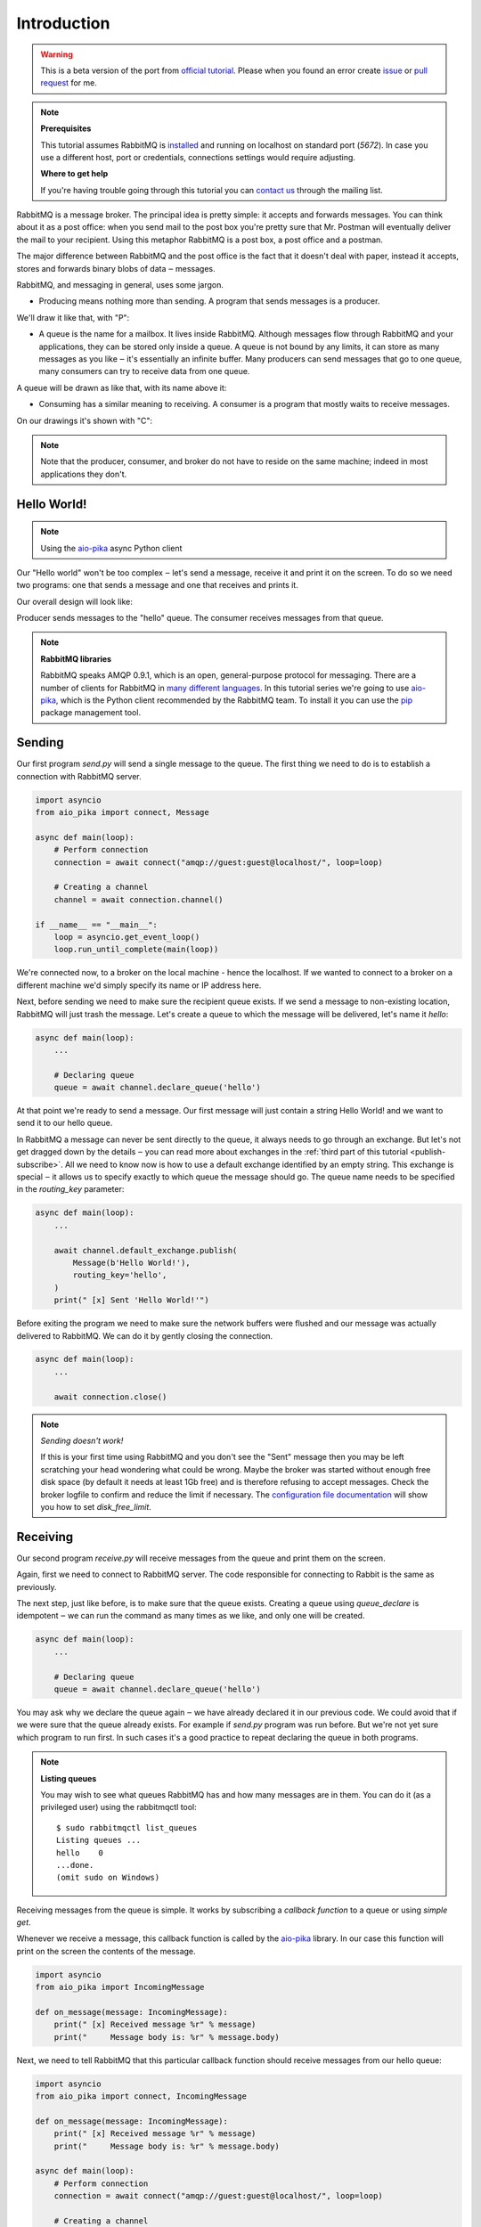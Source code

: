 .. _issue: https://github.com/mosquito/aio-pika/issues
.. _pull request: https://github.com/mosquito/aio-pika/compare
.. _aio-pika: https://github.com/mosquito/aio-pika
.. _official tutorial: https://www.rabbitmq.com/tutorials/tutorial-one-python.html
.. _introduction:

Introduction
============

.. warning::

    This is a beta version of the port from `official tutorial`_. Please when you found an
    error create `issue`_ or `pull request`_ for me.


.. note::

    **Prerequisites**

    This tutorial assumes RabbitMQ is installed_ and running on localhost on standard port (`5672`).
    In case you use a different host, port or credentials, connections settings would require adjusting.

    .. _installed: https://www.rabbitmq.com/download.html

    **Where to get help**

    If you're having trouble going through this tutorial you can `contact us`_ through the mailing list.

    .. _contact us: https://groups.google.com/forum/#!forum/rabbitmq-users


RabbitMQ is a message broker. The principal idea is pretty simple: it accepts and forwards messages.
You can think about it as a post office: when you send mail to the post box you're pretty sure that
Mr. Postman will eventually deliver the mail to your recipient. Using this metaphor RabbitMQ is a
post box, a post office and a postman.

The major difference between RabbitMQ and the post office is the fact that it doesn't deal with
paper, instead it accepts, stores and forwards binary blobs of data ‒ messages.

RabbitMQ, and messaging in general, uses some jargon.

* Producing means nothing more than sending. A program that sends messages is a producer.

We'll draw it like that, with "P":

.. image:: /_static/tutorial/producer.png
   :align: center

* A queue is the name for a mailbox. It lives inside RabbitMQ.
  Although messages flow through RabbitMQ and your applications,
  they can be stored only inside a queue. A queue is not bound by
  any limits, it can store as many messages as you like ‒ it's essentially
  an infinite buffer. Many producers can send messages that go to one queue,
  many consumers can try to receive data from one queue.

A queue will be drawn as like that, with its name above it:

.. image:: /_static/tutorial/queue.png
   :align: center

* Consuming has a similar meaning to receiving. A consumer is a
  program that mostly waits to receive messages.

On our drawings it's shown with "C":

.. image:: /_static/tutorial/consumer.png
   :align: center

.. note::
    Note that the producer, consumer, and broker do not have to reside on the same machine;
    indeed in most applications they don't.


Hello World!
++++++++++++

.. note::
    Using the `aio-pika`_ async Python client

Our "Hello world" won't be too complex ‒ let's send a message, receive it and
print it on the screen. To do so we need two programs: one that sends a
message and one that receives and prints it.

Our overall design will look like:

.. image:: /_static/tutorial/python-one-overall.png
   :align: center

Producer sends messages to the "hello" queue. The consumer receives messages from that queue.

.. note::

    **RabbitMQ libraries**

    RabbitMQ speaks AMQP 0.9.1, which is an open, general-purpose protocol for messaging.
    There are a number of clients for RabbitMQ in `many different languages`_.
    In this tutorial series we're going to use `aio-pika`_,
    which is the Python client recommended by the RabbitMQ team.
    To install it you can use the `pip`_ package management tool.

    .. _many different languages: https://www.rabbitmq.com/devtools.html
    .. _pip: https://pip.pypa.io/en/stable/quickstart/


Sending
+++++++

.. image:: /_static/tutorial/sending.png
   :align: center

Our first program *send.py* will send a single message to the queue. The first
thing we need to do is to establish a connection with RabbitMQ server.


.. code-block:: python

    import asyncio
    from aio_pika import connect, Message

    async def main(loop):
        # Perform connection
        connection = await connect("amqp://guest:guest@localhost/", loop=loop)

        # Creating a channel
        channel = await connection.channel()

    if __name__ == "__main__":
        loop = asyncio.get_event_loop()
        loop.run_until_complete(main(loop))

We're connected now, to a broker on the local machine - hence the localhost.
If we wanted to connect to a broker on a different machine we'd simply specify
its name or IP address here.

Next, before sending we need to make sure the recipient queue exists.
If we send a message to non-existing location, RabbitMQ will just trash the message.
Let's create a queue to which the message will be delivered, let's name it *hello*:

.. code-block:: python

    async def main(loop):
        ...

        # Declaring queue
        queue = await channel.declare_queue('hello')


At that point we're ready to send a message. Our first message will just contain a
string Hello World! and we want to send it to our hello queue.

In RabbitMQ a message can never be sent directly to the queue, it always needs
to go through an exchange. But let's not get dragged down by the details ‒ you
can read more about exchanges in the :ref:`third part of this tutorial <publish-subscribe>`. All we need to
know now is how to use a default exchange identified by an empty string.
This exchange is special ‒ it allows us to specify exactly to which queue the
message should go. The queue name needs to be specified in the *routing_key* parameter:

.. code-block:: python

    async def main(loop):
        ...

        await channel.default_exchange.publish(
            Message(b'Hello World!'),
            routing_key='hello',
        )
        print(" [x] Sent 'Hello World!'")

Before exiting the program we need to make sure the network buffers were flushed and our
message was actually delivered to RabbitMQ. We can do it by gently closing the connection.

.. code-block:: python

    async def main(loop):
        ...

        await connection.close()

.. note::

    *Sending doesn't work!*

    If this is your first time using RabbitMQ and you don't see the "Sent" message
    then you may be left scratching your head wondering what could be wrong.
    Maybe the broker was started without enough free disk space (by default it
    needs at least 1Gb free) and is therefore refusing to accept messages.
    Check the broker logfile to confirm and reduce the limit if necessary.
    The `configuration file documentation`_ will show you how to set *disk_free_limit*.

    .. _configuration file documentation: http://www.rabbitmq.com/configure.html#config-items


Receiving
+++++++++

.. image:: /_static/tutorial/receiving.png
   :align: center

Our second program *receive.py* will receive messages from the queue and print them on the screen.

Again, first we need to connect to RabbitMQ server. The code responsible for connecting to
Rabbit is the same as previously.

The next step, just like before, is to make sure that the queue exists.
Creating a queue using *queue_declare* is idempotent ‒ we can run the
command as many times as we like, and only one will be created.

.. code-block:: python

    async def main(loop):
        ...

        # Declaring queue
        queue = await channel.declare_queue('hello')


You may ask why we declare the queue again ‒ we have already declared it in
our previous code. We could avoid that if we were sure that the queue already exists.
For example if *send.py* program was run before. But we're not yet sure which program
to run first. In such cases it's a good practice to repeat declaring the queue in both programs.


.. note::
    **Listing queues**

    You may wish to see what queues RabbitMQ has and how many messages are in them.
    You can do it (as a privileged user) using the rabbitmqctl tool:

    ::

        $ sudo rabbitmqctl list_queues
        Listing queues ...
        hello    0
        ...done.
        (omit sudo on Windows)

Receiving messages from the queue is simple. It works by subscribing a `callback function` to a queue or using `simple
get`.

Whenever we receive a message, this callback function is called by the `aio-pika`_ library.
In our case this function will print on the screen the contents of the message.

.. code-block:: python

    import asyncio
    from aio_pika import IncomingMessage

    def on_message(message: IncomingMessage):
        print(" [x] Received message %r" % message)
        print("     Message body is: %r" % message.body)


Next, we need to tell RabbitMQ that this particular callback function should receive
messages from our hello queue:

.. code-block:: python

    import asyncio
    from aio_pika import connect, IncomingMessage

    def on_message(message: IncomingMessage):
        print(" [x] Received message %r" % message)
        print("     Message body is: %r" % message.body)

    async def main(loop):
        # Perform connection
        connection = await connect("amqp://guest:guest@localhost/", loop=loop)

        # Creating a channel
        channel = await connection.channel()

        # Declaring queue
        queue = await channel.declare_queue('hello')

        # Start listening the queue with name 'hello'
        await queue.consume(on_message, no_ack=True)

    if __name__ == "__main__":
        loop = asyncio.get_event_loop()
        loop.add_callback(main(loop))

        # we enter a never-ending loop that waits for data and runs callbacks whenever necessary.
        loop.run_forever()

The *no_ack* parameter will be described :ref:`later on <work-queues>`.

Putting it all together
+++++++++++++++++++++++

Full code for *send.py*:

.. code-block:: python

    import asyncio
    from aio_pika import connect, Message

    async def main(loop):
        # Perform connection
        connection = await connect("amqp://guest:guest@localhost/", loop=loop)

        # Creating a channel
        channel = await connection.channel()

        # Sending the message
        await channel.default_exchange.publish(
            Message(b'Hello World!')
            routing_key='hello',
        )

        print(" [x] Sent 'Hello World!'")

        await connection.close()

    if __name__ == "__main__":
        loop = asyncio.get_event_loop()
        loop.run_until_complete(main(loop))

Full *receive.py* code:

.. code-block:: python

    import asyncio
    from aio_pika import connect, IncomingMessage


    def on_message(message: IncomingMessage):
        print(" [x] Received message %r" % message)
        print("     Message body is: %r" % message.body)


    async def main(loop):
        # Perform connection
        connection = await connect("amqp://guest:guest@localhost/", loop=loop)

        # Creating a channel
        channel = await connection.channel()

        # Declaring queue
        queue = await channel.declare_queue('hello')

        # Start listening the queue with name 'hello'
        await queue.consume(on_message, no_ack=True)


    if __name__ == "__main__":
        loop = asyncio.get_event_loop()
        loop.add_callback(main(loop))

        # we enter a never-ending loop that waits for data and runs callbacks whenever necessary.
        print(" [*] Waiting for messages. To exit press CTRL+C")
        loop.run_forever()

Now we can try out our programs in a terminal. First, let's send a message using our send.py program::

     $ python send.py
     [x] Sent 'Hello World!'

The producer program send.py will stop after every run. Let's receive it::

     $ python receive.py
     [*] Waiting for messages. To exit press CTRL+C
     [x] Received 'Hello World!'

Hurray! We were able to send our first message through RabbitMQ. As you might have noticed,
the *receive.py* program doesn't exit. It will stay ready to receive further messages,
and may be interrupted with **Ctrl-C**.

Try to run *send.py* again in a new terminal.

We've learned how to send and receive a message from a named queue. It's time to
move on to :ref:`part 2 <work-queues>` and build a simple work queue.


.. note::

    This material was adopted from `official tutorial`_ on **rabbitmq.org**.